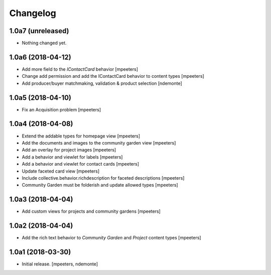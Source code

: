 Changelog
=========


1.0a7 (unreleased)
------------------

- Nothing changed yet.


1.0a6 (2018-04-12)
------------------

- Add more field to the `IContactCard` behavior
  [mpeeters]

- Change add permission and add the IContactCard behavior to content types
  [mpeeters]

- Add producer/buyer matchmaking, validation & product selection
  [ndemonte]


1.0a5 (2018-04-10)
------------------

- Fix an Acquisition problem
  [mpeeters]


1.0a4 (2018-04-08)
------------------

- Extend the addable types for homepage view
  [mpeeters]

- Add the documents and images to the community garden view
  [mpeeters]

- Add an overlay for project images
  [mpeeters]

- Add a behavior and viewlet for labels
  [mpeeters]

- Add a behavior and viewlet for contact cards
  [mpeeters]

- Update faceted card view
  [mpeeters]

- Include collective.behavior.richdescription for faceted descriptions
  [mpeeters]

- Community Garden must be folderish and update allowed types
  [mpeeters]


1.0a3 (2018-04-04)
------------------

- Add custom views for projects and community gardens
  [mpeeters]


1.0a2 (2018-04-04)
------------------

- Add the rich text behavior to `Community Garden` and `Project` content types
  [mpeeters]


1.0a1 (2018-03-30)
------------------

- Initial release.
  [mpeeters, ndemonte]
